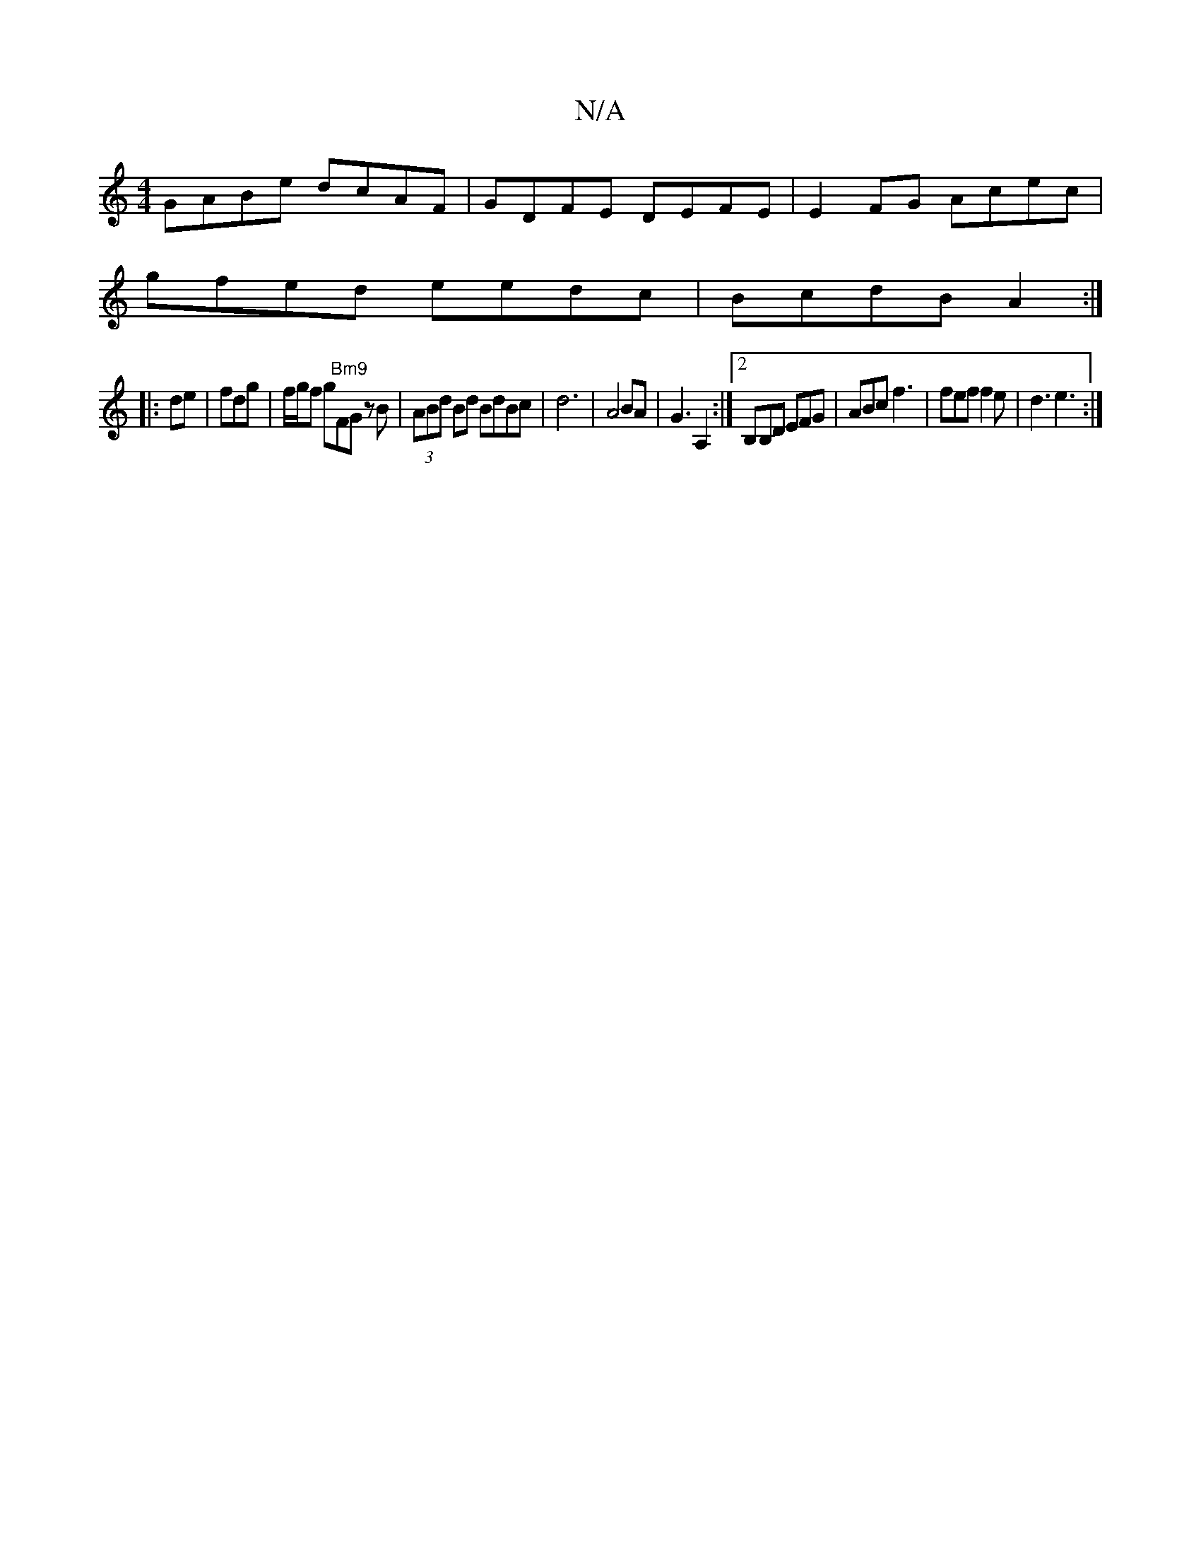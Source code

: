 X:1
T:N/A
M:4/4
R:N/A
K:Cmajor
GABe dcAF | GDFE DEFE | E2FG Acec |
gfed eedc | BcdB A2 :|
|: de | frdg | f/g/f g"Bm9"FG zB | (3ABd Bd BdBc | d6 | A4 BA- | G3 A,2 :|[2 B,B,D EFG | ABc f3 | fef f2e | d3 e3 :|

FD |[2 G/F/ ABe g{e}f/A